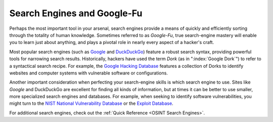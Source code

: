 Search Engines and Google-Fu
============================

Perhaps the most important tool in your arsenal, search engines provide a means of quickly and efficiently sorting through the totality of human knowledge. Sometimes referred to as `Google-Fu`, true search-engine mastery will enable you to learn just about anything, and plays a pivotal role in nearly every aspect of a hacker's craft.

Most popular search engines (such as `Google`_ and `DuckDuckGo`_) feature a robust search syntax, providing powerful tools for narrowing search results. Historically, hackers have used the term `Dork` (as in ":index:`Google Dork`") to refer to a syntactical search recipe. For example, the `Google Hacking Database`_ features a collection of Dorks to identify websites and computer systems with vulnerable software or configurations.

.. _Google: https://google.com/
.. _DuckDuckGo: https://duckduckgo.com/
.. _Google Hacking Database: https://www.exploit-db.com/google-hacking-database

Another important consideration when perfecting your search-engine skills is which search engine to use. Sites like `Google` and DuckDuckGo are excellent for finding all kinds of information, but at times it can be better to use smaller, more specialized search engines and databases. For example, when seeking to identify software vulnerabilities, you might turn to the `NIST National Vulnerability Database`_ or the `Exploit Database`_.

.. _NIST National Vulnerability Database: https://nvd.nist.gov/
.. _Exploit Database: https://www.exploit-db.com/

For additional search engines, check out the :ref:`Quick Reference <OSINT Search Engines>`.
